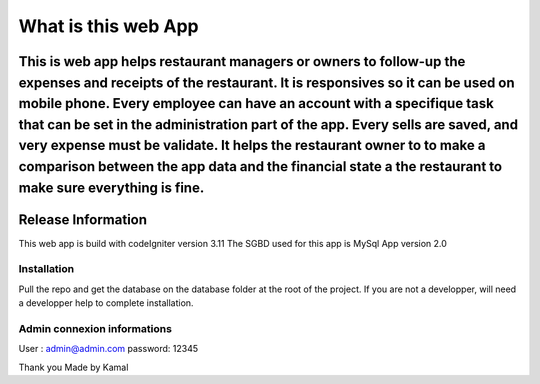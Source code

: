 ###################
What is this web App
###################

This is web app helps restaurant managers or owners to follow-up the expenses and receipts of the restaurant. It is responsives so it can be used on mobile phone. Every employee can have an account with a specifique task that can be set in the administration part of the app. Every sells are saved, and very expense must be validate. It helps the restaurant owner to to make a comparison between the app data and the financial state a the restaurant to make sure everything is fine.
*******************
Release Information
*******************

This web app is build with codeIgniter version 3.11
The SGBD used for this app is MySql
App version 2.0

*******************
Installation
*******************
Pull the repo and get the database on the database folder at the root of the project. 
If you are not a developper, will need a developper help to complete installation.


*******************
Admin connexion informations
*******************
User : admin@admin.com
password: 12345

Thank you
Made by Kamal
